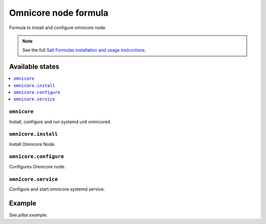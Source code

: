 =======
Omnicore node formula
=======

Formula to install and configure omnicore node.

.. note::

    See the full `Salt Formulas installation and usage instructions
    <http://docs.saltstack.com/en/latest/topics/development/conventions/formulas.html>`_.

Available states
================

.. contents::
    :local:

``omnicore``
--------

Install, configure and run systemd unit omnicored.

``omnicore.install``
--------

Install Omnicore Node.

``omnicore.configure``
--------

Configures Omnicore node.

``omnicore.service``
--------

Configure and start omnicore systemd service.

Example
=======

See *pillar.example*.

